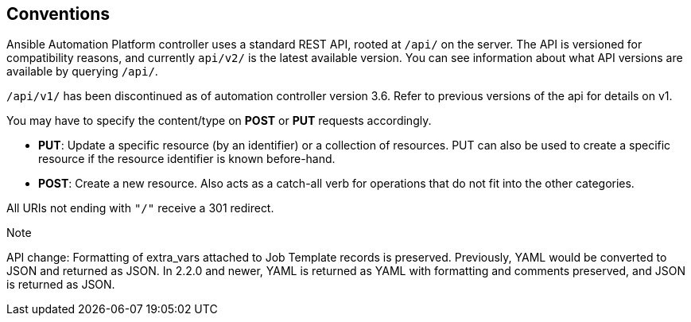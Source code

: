 == Conventions

Ansible Automation Platform controller uses a standard REST API, rooted
at `/api/` on the server. The API is versioned for compatibility
reasons, and currently `api/v2/` is the latest available version. You
can see information about what API versions are available by querying
`/api/`.

`/api/v1/` has been discontinued as of automation controller version
3.6. Refer to previous versions of the api for details on v1.

You may have to specify the content/type on *POST* or *PUT* requests
accordingly.

* *PUT*: Update a specific resource (by an identifier) or a collection
of resources. PUT can also be used to create a specific resource if the
resource identifier is known before-hand.
* *POST*: Create a new resource. Also acts as a catch-all verb for
operations that do not fit into the other categories.

All URIs not ending with `"/"` receive a 301 redirect.

Note

API change: Formatting of extra_vars attached to Job Template records is
preserved. Previously, YAML would be converted to JSON and returned as
JSON. In 2.2.0 and newer, YAML is returned as YAML with formatting and
comments preserved, and JSON is returned as JSON.
